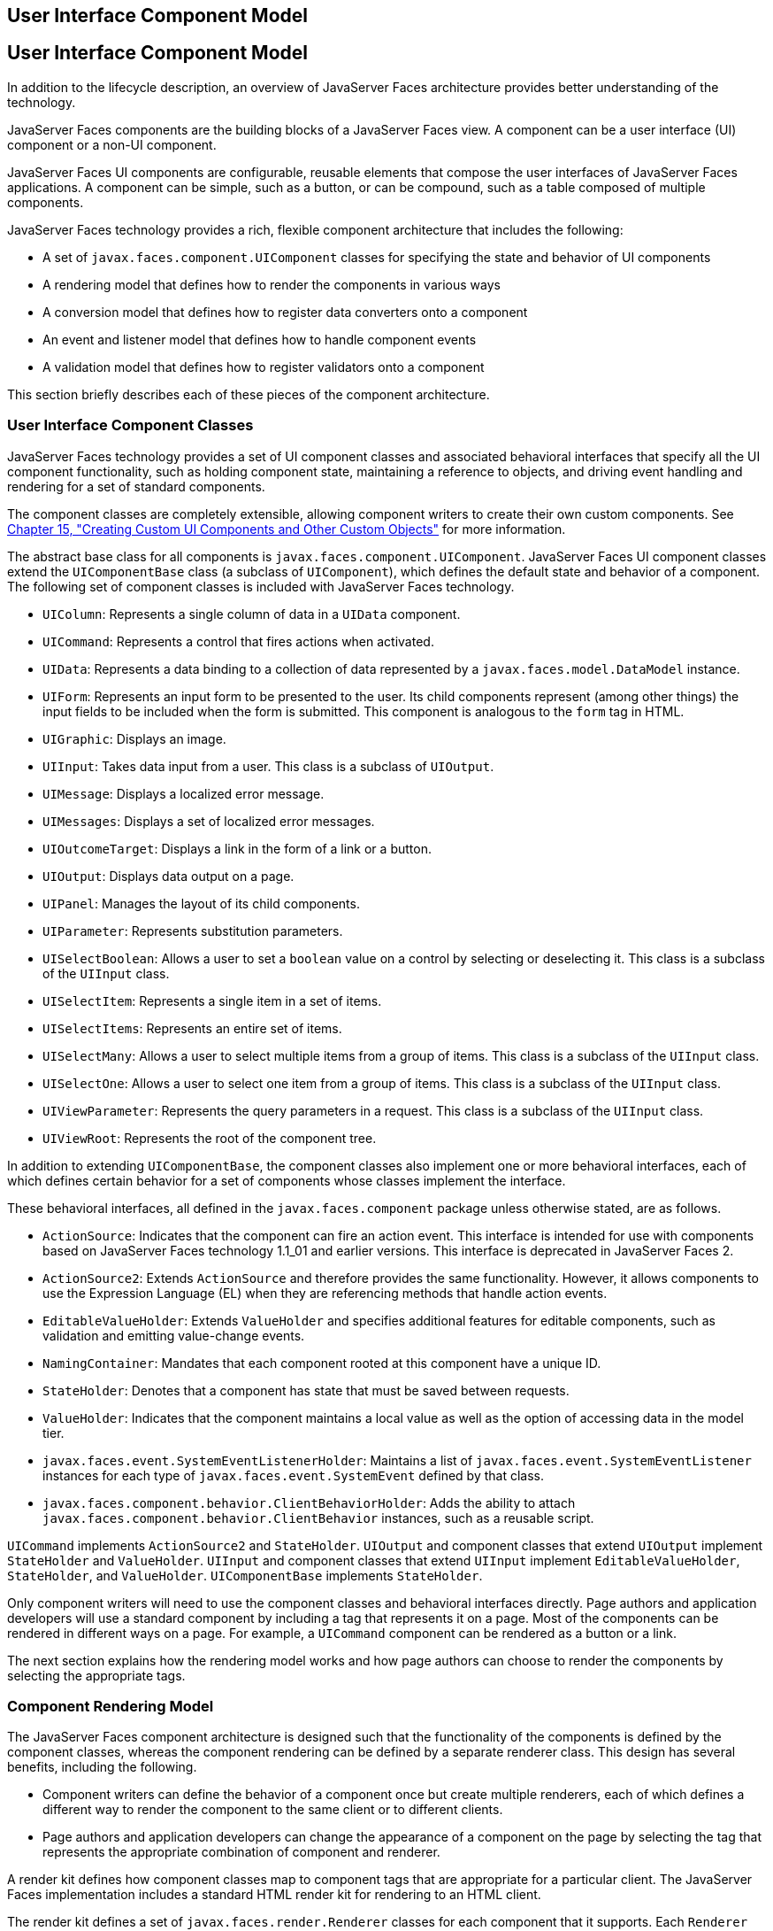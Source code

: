 ## User Interface Component Model


[[BNAQD]][[user-interface-component-model]]

User Interface Component Model
------------------------------

In addition to the lifecycle description, an overview of JavaServer
Faces architecture provides better understanding of the technology.

JavaServer Faces components are the building blocks of a JavaServer
Faces view. A component can be a user interface (UI) component or a
non-UI component.

JavaServer Faces UI components are configurable, reusable elements that
compose the user interfaces of JavaServer Faces applications. A
component can be simple, such as a button, or can be compound, such as a
table composed of multiple components.

JavaServer Faces technology provides a rich, flexible component
architecture that includes the following:

* A set of `javax.faces.component.UIComponent` classes for specifying
the state and behavior of UI components
* A rendering model that defines how to render the components in various
ways
* A conversion model that defines how to register data converters onto a
component
* An event and listener model that defines how to handle component
events
* A validation model that defines how to register validators onto a
component

This section briefly describes each of these pieces of the component
architecture.

[[BNAQE]][[user-interface-component-classes]]

User Interface Component Classes
~~~~~~~~~~~~~~~~~~~~~~~~~~~~~~~~

JavaServer Faces technology provides a set of UI component classes and
associated behavioral interfaces that specify all the UI component
functionality, such as holding component state, maintaining a reference
to objects, and driving event handling and rendering for a set of
standard components.

The component classes are completely extensible, allowing component
writers to create their own custom components. See
link:jsf-custom.html#BNAVG[Chapter 15, "Creating Custom UI Components and
Other Custom Objects"] for more information.

The abstract base class for all components is
`javax.faces.component.UIComponent`. JavaServer Faces UI component
classes extend the `UIComponentBase` class (a subclass of
`UIComponent`), which defines the default state and behavior of a
component. The following set of component classes is included with
JavaServer Faces technology.

* `UIColumn`: Represents a single column of data in a `UIData`
component.
* `UICommand`: Represents a control that fires actions when activated.
* `UIData`: Represents a data binding to a collection of data
represented by a `javax.faces.model.DataModel` instance.
* `UIForm`: Represents an input form to be presented to the user. Its
child components represent (among other things) the input fields to be
included when the form is submitted. This component is analogous to the
`form` tag in HTML.
* `UIGraphic`: Displays an image.
* `UIInput`: Takes data input from a user. This class is a subclass of
`UIOutput`.
* `UIMessage`: Displays a localized error message.
* `UIMessages`: Displays a set of localized error messages.
* `UIOutcomeTarget`: Displays a link in the form of a link or a button.
* `UIOutput`: Displays data output on a page.
* `UIPanel`: Manages the layout of its child components.
* `UIParameter`: Represents substitution parameters.
* `UISelectBoolean`: Allows a user to set a `boolean` value on a control
by selecting or deselecting it. This class is a subclass of the
`UIInput` class.
* `UISelectItem`: Represents a single item in a set of items.
* `UISelectItems`: Represents an entire set of items.
* `UISelectMany`: Allows a user to select multiple items from a group of
items. This class is a subclass of the `UIInput` class.
* `UISelectOne`: Allows a user to select one item from a group of items.
This class is a subclass of the `UIInput` class.
* `UIViewParameter`: Represents the query parameters in a request. This
class is a subclass of the `UIInput` class.
* `UIViewRoot`: Represents the root of the component tree.

In addition to extending `UIComponentBase`, the component classes also
implement one or more behavioral interfaces, each of which defines
certain behavior for a set of components whose classes implement the
interface.

These behavioral interfaces, all defined in the `javax.faces.component`
package unless otherwise stated, are as follows.

* `ActionSource`: Indicates that the component can fire an action event.
This interface is intended for use with components based on JavaServer
Faces technology 1.1_01 and earlier versions. This interface is
deprecated in JavaServer Faces 2.
* `ActionSource2`: Extends `ActionSource` and therefore provides the
same functionality. However, it allows components to use the Expression
Language (EL) when they are referencing methods that handle action
events.
* `EditableValueHolder`: Extends `ValueHolder` and specifies additional
features for editable components, such as validation and emitting
value-change events.
* `NamingContainer`: Mandates that each component rooted at this
component have a unique ID.
* `StateHolder`: Denotes that a component has state that must be saved
between requests.
* `ValueHolder`: Indicates that the component maintains a local value as
well as the option of accessing data in the model tier.
* `javax.faces.event.SystemEventListenerHolder`: Maintains a list of
`javax.faces.event.SystemEventListener` instances for each type of
`javax.faces.event.SystemEvent` defined by that class.
* `javax.faces.component.behavior.ClientBehaviorHolder`: Adds the
ability to attach `javax.faces.component.behavior.ClientBehavior`
instances, such as a reusable script.

`UICommand` implements `ActionSource2` and `StateHolder`. `UIOutput` and
component classes that extend `UIOutput` implement `StateHolder` and
`ValueHolder`. `UIInput` and component classes that extend `UIInput`
implement `EditableValueHolder`, `StateHolder`, and `ValueHolder`.
`UIComponentBase` implements `StateHolder`.

Only component writers will need to use the component classes and
behavioral interfaces directly. Page authors and application developers
will use a standard component by including a tag that represents it on a
page. Most of the components can be rendered in different ways on a
page. For example, a `UICommand` component can be rendered as a button
or a link.

The next section explains how the rendering model works and how page
authors can choose to render the components by selecting the appropriate
tags.

[[BNAQF]][[component-rendering-model]]

Component Rendering Model
~~~~~~~~~~~~~~~~~~~~~~~~~

The JavaServer Faces component architecture is designed such that the
functionality of the components is defined by the component classes,
whereas the component rendering can be defined by a separate renderer
class. This design has several benefits, including the following.

* Component writers can define the behavior of a component once but
create multiple renderers, each of which defines a different way to
render the component to the same client or to different clients.
* Page authors and application developers can change the appearance of a
component on the page by selecting the tag that represents the
appropriate combination of component and renderer.

A render kit defines how component classes map to component tags that
are appropriate for a particular client. The JavaServer Faces
implementation includes a standard HTML render kit for rendering to an
HTML client.

The render kit defines a set of `javax.faces.render.Renderer` classes
for each component that it supports. Each `Renderer` class defines a
different way to render the particular component to the output defined
by the render kit. For example, a `UISelectOne` component has three
different renderers. One of them renders the component as a group of
options. Another renders the component as a combo box. The third one
renders the component as a list box. Similarly, a `UICommand` component
can be rendered as a button or a link, using the `h:commandButton` or
`h:commandLink` tag. The `command` part of each tag corresponds to the
`UICommand` class, specifying the functionality, which is to fire an
action. The `Button` or `Link` part of each tag corresponds to a
separate `Renderer` class that defines how the component appears on the
page.

Each custom tag defined in the standard HTML render kit is composed of
the component functionality (defined in the `UIComponent` class) and the
rendering attributes (defined by the `Renderer` class).

The section link:jsf-page002.html#BNARF[Adding Components to a Page Using
HTML Tag Library Tags] lists all supported component tags and
illustrates how to use the tags in an example.

The JavaServer Faces implementation provides a custom tag library for
rendering components in HTML.

[[BNAQI]][[conversion-model]]

Conversion Model
~~~~~~~~~~~~~~~~

A JavaServer Faces application can optionally associate a component with
server-side object data. This object is a JavaBeans component, such as a
managed bean. An application gets and sets the object data for a
component by calling the appropriate object properties for that
component.

When a component is bound to an object, the application has two views of
the component's data.

* The model view, in which data is represented as data types, such as
`int` or `long`.
* The presentation view, in which data is represented in a manner that
can be read or modified by the user. For example, a `java.util.Date`
might be represented as a text string in the format `mm/dd/yy` or as a
set of three text strings.

The JavaServer Faces implementation automatically converts component
data between these two views when the bean property associated with the
component is of one of the types supported by the component's data. For
example, if a `UISelectBoolean` component is associated with a bean
property of type `java.lang.Boolean`, the JavaServer Faces
implementation will automatically convert the component's data from
`String` to `Boolean`. In addition, some component data must be bound to
properties of a particular type. For example, a `UISelectBoolean`
component must be bound to a property of type `boolean` or
`java.lang.Boolean`.

Sometimes you might want to convert a component's data to a type other
than a standard type, or you might want to convert the format of the
data. To facilitate this, JavaServer Faces technology allows you to
register a `javax.faces.convert.Converter` implementation on `UIOutput`
components and components whose classes subclass `UIOutput`. If you
register the `Converter` implementation on a component, the `Converter`
implementation converts the component's data between the two views.

You can either use the standard converters supplied with the JavaServer
Faces implementation or create your own custom converter. Custom
converter creation is covered in link:jsf-custom.html#BNAVG[Chapter 15,
"Creating Custom UI Components and Other Custom Objects"].

[[GIREH]][[event-and-listener-model]]

Event and Listener Model
~~~~~~~~~~~~~~~~~~~~~~~~

The JavaServer Faces event and listener model is similar to the
JavaBeans event model in that it has strongly typed event classes and
listener interfaces that an application can use to handle events
generated by components.

The JavaServer Faces specification defines three types of events:
application events, system events, and data-model events.

Application events are tied to a particular application and are
generated by a `UIComponent`. They represent the standard events
available in previous versions of JavaServer Faces technology.

An event object identifies the component that generated the event and
stores information about the event. To be notified of an event, an
application must provide an implementation of the listener class and
must register it on the component that generates the event. When the
user activates a component, such as by clicking a button, an event is
fired. This causes the JavaServer Faces implementation to invoke the
listener method that processes the event.

JavaServer Faces supports two kinds of application events: action events
and value-change events.

An action event (class `javax.faces.event.ActionEvent`) occurs when the
user activates a component that implements `ActionSource`. These
components include buttons and links.

A value-change event (class `javax.faces.event.ValueChangeEvent`) occurs
when the user changes the value of a component represented by `UIInput`
or one of its subclasses. An example is selecting a check box, an action
that results in the component's value changing to `true`. The component
types that can generate these types of events are the `UIInput`,
`UISelectOne`, `UISelectMany`, and `UISelectBoolean` components.
Value-change events are fired only if no validation errors are detected.

Depending on the value of the `immediate` property (see
link:jsf-page002.html#BNARI[The immediate Attribute]) of the component
emitting the event, action events can be processed during the Invoke
Application phase or the Apply Request Values phase, and value-change
events can be processed during the Process Validations phase or the
Apply Request Values phase.

System events are generated by an `Object` rather than a `UIComponent`.
They are generated during the execution of an application at predefined
times. They are applicable to the entire application rather than to a
specific component.

A data-model event occurs when a new row of a `UIData` component is
selected.

There are two ways to cause your application to react to action events
or value-change events that are emitted by a standard component:

* Implement an event listener class to handle the event, and register
the listener on the component by nesting either an
`f:valueChangeListener` tag or an `f:actionListener` tag inside the
component tag.
* Implement a method of a managed bean to handle the event, and refer to
the method with a method expression from the appropriate attribute of
the component's tag.

See link:jsf-custom007.html#BNAUT[Implementing an Event Listener] for
information on how to implement an event listener. See
link:jsf-page-core002.html#BNASZ[Registering Listeners on Components] for
information on how to register the listener on a component.

See link:jsf-develop003.html#BNAVD[Writing a Method to Handle an Action
Event] and link:jsf-develop003.html#BNAVF[Writing a Method to Handle a
Value-Change Event] for information on how to implement managed bean
methods that handle these events.

See link:jsf-page-core004.html#BNATN[Referencing a Managed Bean Method]
for information on how to refer to the managed bean method from the
component tag.

When emitting events from custom components, you must implement the
appropriate event class and manually queue the event on the component in
addition to implementing an event listener class or a managed bean
method that handles the event. link:jsf-custom008.html#BNAWD[Handling
Events for Custom Components] explains how to do this.

[[BNAQK]][[validation-model]]

Validation Model
~~~~~~~~~~~~~~~~

JavaServer Faces technology supports a mechanism for validating the
local data of editable components (such as text fields). This validation
occurs before the corresponding model data is updated to match the local
value.

Like the conversion model, the validation model defines a set of
standard classes for performing common data validation checks. The
JavaServer Faces core tag library also defines a set of tags that
correspond to the standard `javax.faces.validator.Validator`
implementations. See link:jsf-page-core003.html#BNATC[Using the Standard
Validators] for a list of all the standard validation classes and
corresponding tags.

Most of the tags have a set of attributes for configuring the
validator's properties, such as the minimum and maximum allowable values
for the component's data. The page author registers the validator on a
component by nesting the validator's tag within the component's tag.

In addition to validators that are registered on the component, you can
declare a default validator that is registered on all `UIInput`
components in the application. For more information on default
validators, see link:jsf-configure007.html#GIREB[Using Default
Validators].

The validation model also allows you to create your own custom validator
and corresponding tag to perform custom validation. The validation model
provides two ways to implement custom validation.

* Implement a `Validator` interface that performs the validation.
* Implement a managed bean method that performs the validation.

If you are implementing a `Validator` interface, you must also do the
following.

* Register the `Validator` implementation with the application.
* Create a custom tag or use an `f:validator` tag to register the
validator on the component.

In the previously described standard validation model, the validator is
defined for each input component on a page. The Bean Validation model
allows the validator to be applied to all fields in a page. See
link:bean-validation.html#CHDGJIIA[Chapter 23, "Introduction to Bean
Validation"] and link:bean-validation-advanced.html#GKAHP[Chapter 24,
"Bean Validation: Advanced Topics"] for more information on Bean
Validation.
